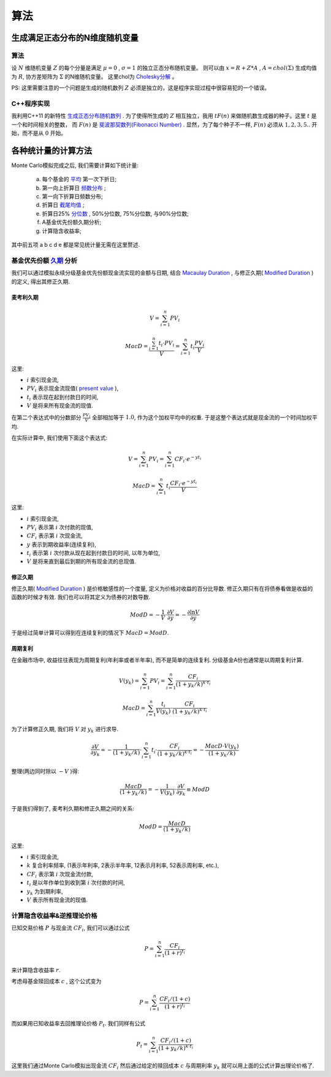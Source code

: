 算法
==============================

生成满足正态分布的N维度随机变量
------------------------------------------------------------

算法
````````````````````
设 :math:`N` 维随机变量 :math:`Z` 的每个分量是满足 :math:`\mu=0` , :math:`\sigma=1` 的独立正态分布随机变量。
则可以由 :math:`x=R+Z*A` , :math:`A=chol(\Sigma)` 生成均值为 :math:`R`, 协方差矩阵为 :math:`\Sigma` 的N维随机变量。
这里chol为 `Cholesky分解 <https://en.wikipedia.org/wiki/Cholesky_decomposition>`_ 。

PS: 这里需要注意的一个问题是生成的随机数列 :math:`Z` 必须是独立的，这是程序实现过程中很容易犯的一个错误。

C++程序实现
````````````````````
我利用C++11 的新特性 `生成正态分布随机数列 <http://www.cplusplus.com/reference/random/normal_distribution/>`_ . 
为了使得所生成的 :math:`Z` 相互独立，我用 :math:`t F(n)` 来做随机数生成器的种子。这里 :math:`t` 是一个和时间相关的整数， 
而 :math:`F(n)` 是 `斐波那契数列(Fibonacci Number) <https://en.wikipedia.org/wiki/Fibonacci_number>`_ .
显然，为了每个种子不一样, :math:`F(n)` 必须从 :math:`1,2,3,5..` 开始，而不是从 :math:`0` 开始。


各种统计量的计算方法
----------------------------------------
Monte Carlo模拟完成之后, 我们需要计算如下统计量:

  a. 每个基金的 `平均 <https://en.wikipedia.org/wiki/Mean>`_ 第一次下折日;
  b. 第一向上折算日 `频数分布 <https://en.wikipedia.org/wiki/Frequency_distribution>`_ ;
  c. 第一向下折算日频数分布;
  d. 折算日 `截尾均值 <https://en.wikipedia.org/wiki/Truncated_mean>`_ ;
  e. 折算日25% `分位数 <https://en.wikipedia.org/wiki/Quantile>`_ , 50%分位数, 75%分位数, 与90%分位数;
  f. A基金优先份额久期分析;
  g. 计算隐含收益率;

其中前五项 a b c d e 都是常见统计量无需在这里赘述. 



基金优先份额 `久期 <https://en.wikipedia.org/wiki/Bond_duration>`_ 分析
````````````````````````````````````````````````````````````````````````````````````````````````````````````````````````
我们可以通过模拟永续分级基金优先份额现金流实现的金额与日期, 结合 `Macaulay Duration <https://en.wikipedia.org/wiki/Bond_duration#Macaulay_duration>`_ ,
与修正久期( `Modified Duration <https://en.wikipedia.org/wiki/Bond_duration#Modified_duration>`_ )的定义, 得出其修正久期.

.. index:: Macaulay Duration

麦考利久期
,,,,,,,,,,,,,,,,,,,,,,,,,,,,,,,,,,,,,,,,

.. math::
   V=\sum_{i=1}^{n}PV_i

.. math::
   
   MacD = \frac{\sum_{i=1}^{n}t_i\cdot PV_i }{V} = \sum_{i=1}^n t_i \frac{PV_i}{V}

这里:

- :math:`i` 索引现金流,
- :math:`PV_i` 表示现金流现值( `present value <https://en.wikipedia.org/wiki/Present_value>`_ ),
- :math:`t_i` 表示现在起到付款日的时间,
- :math:`V` 是将来所有现金流的现值.

在第二个表达式中的分数部分 :math:`\frac{PV_i}{V}` 全部相加等于 :math:`1.0`, 作为这个加权平均中的权重. 于是这整个表达式就是现金流的一个时间加权平均.

在实际计算中, 我们使用下面这个表达式:

.. math::

   V = \sum_{i=1}^{n}PV_i = \sum_{i=1}^{n} CF_i\cdot e^{-yt_i}

.. math::
   
   MacD = \sum_{i=1}^{n}t_i \frac{CF_i\cdot e^{-yt_i} }{V}

这里:

- :math:`i` 索引现金流,
- :math:`PV_i` 表示第 :math:`i` 次付款的现值,
- :math:`CF_i` 表示第 :math:`i` 次现金流,
- :math:`y` 表示到期收益率(连续复利),
- :math:`t_i` 表示第 :math:`i` 次付款从现在起到付款日的时间, 以年为单位,
- :math:`V` 是将来直到最后到期的所有现金流的总现值.

修正久期
,,,,,,,,,,,,,,,,,,,,,,,,,,,,,,,,,,,,,,,,

修正久期( `Modified Duration`_ ) 是价格敏感性的一个度量, 定义为价格对收益的百分比导数. 修正久期只有在将债券看做是收益的函数的时候才有效. 我们也可以将其定义为债券的对数导数.

.. math::
   
   ModD= -\frac{1}{V}\cdot \frac{\partial V}{\partial y} = -\frac{\partial \ln{V}}{\partial y}

于是经过简单计算可以得到在连续复利的情况下 :math:`MacD=ModD`.

周期复利
,,,,,,,,,,,,,,,,,,,,,

在金融市场中, 收益往往表现为周期复利(年利率或者半年率), 而不是简单的连续复利. 分级基金A份也通常是以周期复利计算.

.. math::
 
   V(y_k) = \sum_{i=1}^{n}PV_i = \sum_{i=1}^{n}\frac{CF_i}{(1+y_k/k)^{k\cdot t_i}}
   
.. math::

   MacD = \sum_{i=1}^{n} \frac {t_i} {V(y_k)} \cdot \frac{CF_i} {(1+y_k/k)^{k \cdot t_i}} 

为了计算修正久期, 我们将 :math:`V` 对 :math:`y_k` 进行求导.

.. math::

    \frac{\partial V}{\partial y_k} = - \frac{1}{(1+y_k/k)} \cdot \sum_{i=1}^{n} t_i \cdot \frac {CF_i} {(1+y_k/k)^{k \cdot t_i}} = - \frac{MacD \cdot V(y_k)} { (1+y_k/k)} 

整理(两边同时除以 :math:`-V` )得:

.. math::

   \frac{MacD } { (1+y_k/k)} = - \frac{1} {V(y_k)} \cdot \frac{\partial V}{\partial y_k}   \equiv ModD

于是我们得到了, 麦考利久期和修正久期之间的关系:

.. math::
   
   ModD = \frac{MacD}{(1+y_k/k)}

这里:

- :math:`i` 索引现金流,
- :math:`k` 复合利率频率, (1表示年利率, 2表示半年率, 12表示月利率, 52表示周利率, etc.),
- :math:`CF_i` 表示第 :math:`i` 次现金流付款,
- :math:`t_i` 是以年作单位到收到第 :math:`i` 次付款的时间,
- :math:`y_k` 为到期利率,
- :math:`V` 表示所有现金流的现值.

计算隐含收益率&逆推理论价格
````````````````````````````````````````````````````````````

已知交易价格 :math:`P` 与现金流 :math:`CF_i`, 我们可以通过公式 

.. math:: P = \sum_{i=1}^{n}\frac{CF_i}{(1+r)^{t_i}}

来计算隐含收益率 :math:`r`.

考虑母基金赎回成本 :math:`c` , 这个公式变为 

.. math:: P = \sum_{i=1}^{n}\frac{CF_i/(1+c)}{(1+r)^{t_i}}

而如果用已知收益率去回推理论价格 :math:`P_t`. 我们同样有公式 

.. math:: P_t = \sum_{i=1}^{n}\frac{CF_i/(1+c)}{(1+y_k/k)^{k\cdot t_i}}

这里我们通过Monte Carlo模拟出现金流 :math:`CF_i` 然后通过给定的赎回成本 :math:`c` 与周期利率 :math:`y_k` 就可以用上面的公式计算出理论价格了.
